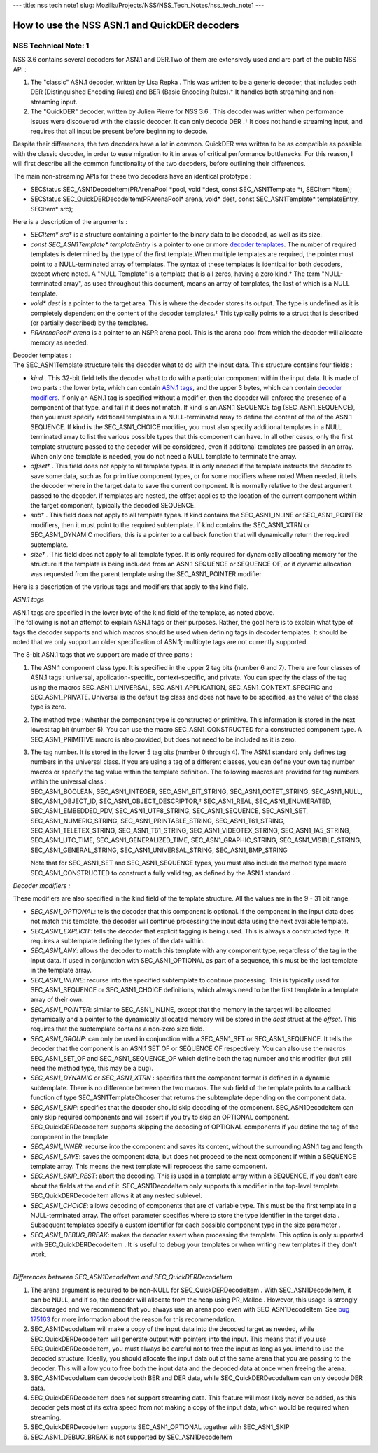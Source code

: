 --- title: nss tech note1 slug:
Mozilla/Projects/NSS/NSS_Tech_Notes/nss_tech_note1 ---

.. _How_to_use_the_NSS_ASN.1_and_QuickDER_decoders:

How to use the NSS ASN.1 and QuickDER decoders
----------------------------------------------

.. _NSS_Technical_Note_1:

NSS Technical Note: 1
~~~~~~~~~~~~~~~~~~~~~

NSS 3.6 contains several decoders for ASN.1 and DER.Two of them are
extensively used and are part of the public NSS API :

#. The "classic" ASN.1 decoder, written by Lisa Repka . This was written
   to be a generic decoder, that includes both DER (Distinguished
   Encoding Rules) and BER (Basic Encoding Rules).† It handles both
   streaming and non-streaming input.
#. The "QuickDER" decoder, written by Julien Pierre for NSS 3.6 . This
   decoder was written when performance issues were discovered with the
   classic decoder. It can only decode DER .† It does not handle
   streaming input, and requires that all input be present before
   beginning to decode.

Despite their differences, the two decoders have a lot in common.
QuickDER was written to be as compatible as possible with the classic
decoder, in order to ease migration to it in areas of critical
performance bottlenecks. For this reason, I will first describe all the
common functionality of the two decoders, before outlining their
differences.

The main non-streaming APIs for these two decoders have an identical
prototype :

-  SECStatus SEC_ASN1DecodeItem(PRArenaPool \*pool, void \*dest, const
   SEC_ASN1Template \*t, SECItem \*item);
-  SECStatus SEC_QuickDERDecodeItem(PRArenaPool\* arena, void\* dest,
   const SEC_ASN1Template\* templateEntry, SECItem\* src);

Here is a description of the arguments :

-  *SECItem\* src*\ † is a structure containing a pointer to the binary
   data to be decoded, as well as its size.
-  *const SEC_ASN1Template\* templateEntry* is a pointer to one or more
   `decoder templates <#templates>`__. The number of required templates
   is determined by the type of the first template.When multiple
   templates are required, the pointer must point to a NULL-terminated
   array of templates. The syntax of these templates is identical for
   both decoders, except where noted. A "NULL Template" is a template
   that is all zeros, having a zero kind.† The term "NULL-terminated
   array", as used throughout this document, means an array of
   templates, the last of which is a NULL template.
-  *void\* dest* is a pointer to the target area. This is where the
   decoder stores its output. The type is undefined as it is completely
   dependent on the content of the decoder templates.† This typically
   points to a struct that is described (or partially described) by the
   templates.
-  *PRArenaPool\* arena* is a pointer to an NSPR arena pool. This is the
   arena pool from which the decoder will allocate memory as needed.

| Decoder templates :
| The SEC_ASN1Template structure tells the decoder what to do with the
  input data. This structure contains four fields :

-  *kind* . This 32-bit field tells the decoder what to do with a
   particular component within the input data. It is made of two parts :
   the lower byte, which can contain `ASN.1 tags <#asn.1_tags>`__, and
   the upper 3 bytes, which can contain `decoder
   modifiers <#decoder_modifiers>`__. If only an ASN.1 tag is specified
   without a modifier, then the decoder will enforce the presence of a
   component of that type, and fail if it does not match. If kind is an
   ASN.1 SEQUENCE tag (SEC_ASN1_SEQUENCE), then you must specify
   additional templates in a NULL-terminated array to define the content
   of the of the ASN.1 SEQUENCE. If kind is the SEC_ASN1_CHOICE
   modifier, you must also specify additional templates in a NULL
   terminated array to list the various possible types that this
   component can have. In all other cases, only the first template
   structure passed to the decoder will be considered, even if additonal
   templates are passed in an array. When only one template is needed,
   you do not need a NULL template to terminate the array.
-  *offset*\ † . This field does not apply to all template types. It is
   only needed if the template instructs the decoder to save some data,
   such as for primitive component types, or for some modifiers where
   noted.When needed, it tells the decoder where in the target data to
   save the current component. It is normally relative to the dest
   argument passed to the decoder. If templates are nested, the offset
   applies to the location of the current component within the target
   component, typically the decoded SEQUENCE.
-  *sub*\ † . This field does not apply to all template types. If kind
   contains the SEC_ASN1_INLINE or SEC_ASN1_POINTER modifiers, then it
   must point to the required subtemplate. If kind contains the
   SEC_ASN1_XTRN or SEC_ASN1_DYNAMIC modifiers, this is a pointer to a
   callback function that will dynamically return the required
   subtemplate.
-  *size*\ † . This field does not apply to all template types. It is
   only required for dynamically allocating memory for the structure if
   the template is being included from an ASN.1 SEQUENCE or SEQUENCE OF,
   or if dynamic allocation was requested from the parent template using
   the SEC_ASN1_POINTER modifier

Here is a description of the various tags and modifiers that apply to
the kind field.

*ASN.1 tags*

| ASN.1 tags are specified in the lower byte of the kind field of the
  template, as noted above.
| The following is not an attempt to explain ASN.1 tags or their
  purposes. Rather, the goal here is to explain what type of tags the
  decoder supports and which macros should be used when defining tags in
  decoder templates. It should be noted that we only support an older
  specification of ASN.1; multibyte tags are not currently supported.

The 8-bit ASN.1 tags that we support are made of three parts :

#. The ASN.1 component class type. It is specified in the upper 2 tag
   bits (number 6 and 7). There are four classes of ASN.1 tags :
   universal, application-specific, context-specific, and private. You
   can specify the class of the tag using the macros SEC_ASN1_UNIVERSAL,
   SEC_ASN1_APPLICATION, SEC_ASN1_CONTEXT_SPECIFIC and SEC_ASN1_PRIVATE.
   Universal is the default tag class and does not have to be specified,
   as the value of the class type is zero.

#. The method type : whether the component type is constructed or
   primitive. This information is stored in the next lowest tag bit
   (number 5). You can use the macro SEC_ASN1_CONSTRUCTED for a
   constructed component type. A SEC_ASN1_PRIMITIVE macro is also
   provided, but does not need to be included as it is zero.

#. | The tag number. It is stored in the lower 5 tag bits (number 0
     through 4). The ASN.1 standard only defines tag numbers in the
     universal class. If you are using a tag of a different classes, you
     can define your own tag number macros or specify the tag value
     within the template definition. The following macros are provided
     for tag numbers within the universal class :
   | SEC_ASN1_BOOLEAN, SEC_ASN1_INTEGER, SEC_ASN1_BIT_STRING,
     SEC_ASN1_OCTET_STRING, SEC_ASN1_NULL, SEC_ASN1_OBJECT_ID,
     SEC_ASN1_OBJECT_DESCRIPTOR,† SEC_ASN1_REAL, SEC_ASN1_ENUMERATED,
     SEC_ASN1_EMBEDDED_PDV, SEC_ASN1_UTF8_STRING, SEC_ASN1_SEQUENCE,
     SEC_ASN1_SET, SEC_ASN1_NUMERIC_STRING, SEC_ASN1_PRINTABLE_STRING,
     SEC_ASN1_T61_STRING, SEC_ASN1_TELETEX_STRING, SEC_ASN1_T61_STRING,
     SEC_ASN1_VIDEOTEX_STRING, SEC_ASN1_IA5_STRING, SEC_ASN1_UTC_TIME,
     SEC_ASN1_GENERALIZED_TIME, SEC_ASN1_GRAPHIC_STRING,
     SEC_ASN1_VISIBLE_STRING, SEC_ASN1_GENERAL_STRING,
     SEC_ASN1_UNIVERSAL_STRING, SEC_ASN1_BMP_STRING

   Note that for SEC_ASN1_SET and SEC_ASN1_SEQUENCE types, you must also
   include the method type macro SEC_ASN1_CONSTRUCTED to construct a
   fully valid tag, as defined by the ASN.1 standard .

*Decoder modifiers :*

These modifiers are also specified in the kind field of the template
structure. All the values are in the 9 - 31 bit range.

-  *SEC_ASN1_OPTIONAL*: tells the decoder that this component is
   optional. If the component in the input data does not match this
   template, the decoder will continue processing the input data using
   the next available template.
-  *SEC_ASN1_EXPLICIT*: tells the decoder that explicit tagging is being
   used. This is always a constructed type. It requires a subtemplate
   defining the types of the data within.
-  *SEC_ASN1_ANY*: allows the decoder to match this template with any
   component type, regardless of the tag in the input data. If used in
   conjunction with SEC_ASN1_OPTIONAL as part of a sequence, this must
   be the last template in the template array.
-  *SEC_ASN1_INLINE*: recurse into the specified subtemplate to continue
   processing. This is typically used for SEC_ASN1_SEQUENCE or
   SEC_ASN1_CHOICE definitions, which always need to be the first
   template in a template array of their own.
-  *SEC_ASN1_POINTER*: similar to SEC_ASN1_INLINE, except that the
   memory in the target will be allocated dynamically and a pointer to
   the dynamically allocated memory will be stored in the *dest* struct
   at the *offset*. This requires that the subtemplate contains a
   non-zero size field.
-  *SEC_ASN1_GROUP*: can only be used in conjunction with a SEC_ASN1_SET
   or SEC_ASN1_SEQUENCE. It tells the decoder that the component is an
   ASN.1 SET OF or SEQUENCE OF respectively. You can also use the macros
   SEC_ASN1_SET_OF and SEC_ASN1_SEQUENCE_OF which define both the tag
   number and this modifier (but still need the method type, this may be
   a bug).
-  *SEC_ASN1_DYNAMIC* or *SEC_ASN1_XTRN* : specifies that the component
   format is defined in a dynamic subtemplate. There is no difference
   between the two macros. The sub field of the template points to a
   callback function of type SEC_ASN1TemplateChooser that returns the
   subtemplate depending on the component data.
-  *SEC_ASN1_SKIP*: specifies that the decoder should skip decoding of
   the component. SEC_ASN1DecodeItem can only skip required components
   and will assert if you try to skip an OPTIONAL component.
   SEC_QuickDERDecodeItem supports skipping the decoding of OPTIONAL
   components if you define the tag of the component in the template
-  *SEC_ASN1_INNER*: recurse into the component and saves its content,
   without the surrounding ASN.1 tag and length
-  *SEC_ASN1_SAVE*: saves the component data, but does not proceed to
   the next component if within a SEQUENCE template array. This means
   the next template will reprocess the same component.
-  *SEC_ASN1_SKIP_REST*: abort the decoding. This is used in a template
   array within a SEQUENCE, if you don't care about the fields at the
   end of it. SEC_ASN1DecodeItem only supports this modifier in the
   top-level template. SEC_QuickDERDecodeItem allows it at any nested
   sublevel.
-  *SEC_ASN1_CHOICE*: allows decoding of components that are of variable
   type. This must be the first template in a NULL-terminated array. The
   offset parameter specifies where to store the type identifier in the
   target data . Subsequent templates specify a custom identifier for
   each possible component type in the size parameter .
-  *SEC_ASN1_DEBUG_BREAK*: makes the decoder assert when processing the
   template. This option is only supported with SEC_QuickDERDecodeItem .
   It is useful to debug your templates or when writing new templates if
   they don't work.

| 
| *Differences between SEC_ASN1DecodeItem and SEC_QuickDERDecodeItem*

#. The arena argument is required to be non-NULL for
   SEC_QuickDERDecodeItem . With SEC_ASN1DecodeItem, it can be NULL, and
   if so, the decoder will allocate from the heap using PR_Malloc .
   However, this usage is strongly discouraged and we recommend that you
   always use an arena pool even with SEC_ASN1DecodeItem. See `bug
   175163 <http://bugzilla.mozilla.org/show_bug.cgi?id=175163>`__ for
   more information about the reason for this recommendation.
#. SEC_ASN1DecodeItem will make a copy of the input data into the
   decoded target as needed, while SEC_QuickDERDecodeItem will generate
   output with pointers into the input. This means that if you use
   SEC_QuickDERDecodeItem, you must always be careful not to free the
   input as long as you intend to use the decoded structure. Ideally,
   you should allocate the input data out of the same arena that you are
   passing to the decoder. This will allow you to free both the input
   data and the decoded data at once when freeing the arena.
#. SEC_ASN1DecodeItem can decode both BER and DER data, while
   SEC_QuickDERDecodeItem can only decode DER data.
#. SEC_QuickDERDecodeItem does not support streaming data. This feature
   will most likely never be added, as this decoder gets most of its
   extra speed from not making a copy of the input data, which would be
   required when streaming.
#. SEC_QuickDERDecodeItem supports SEC_ASN1_OPTIONAL together with
   SEC_ASN1_SKIP
#. SEC_ASN1_DEBUG_BREAK is not supported by SEC_ASN1DecodeItem
